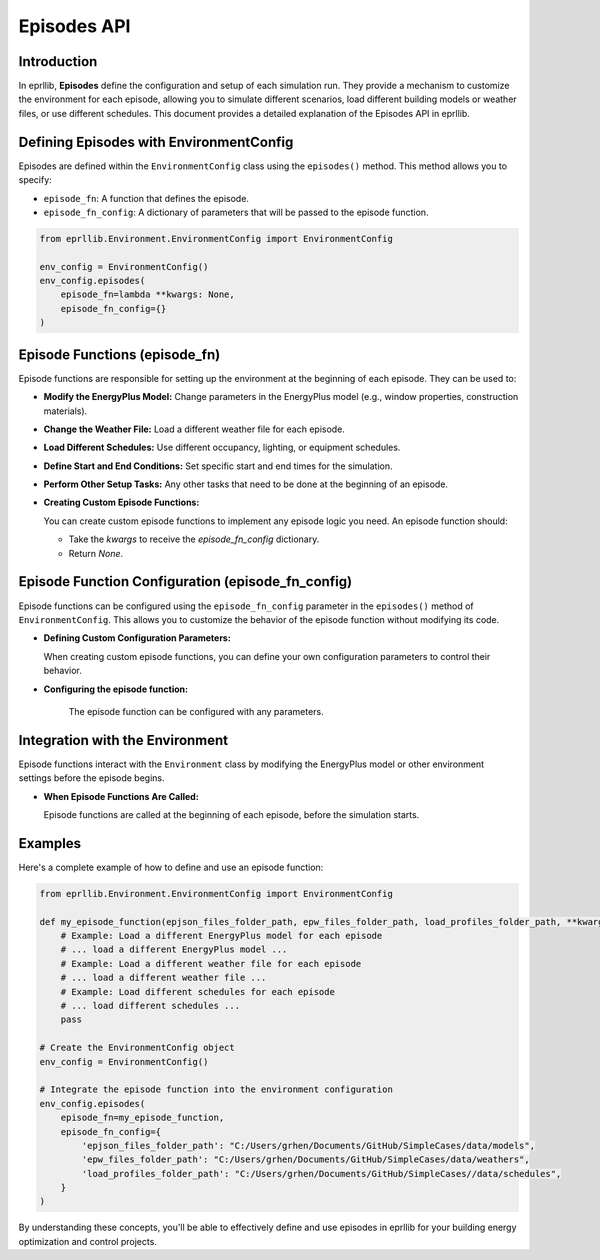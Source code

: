 Episodes API
============

Introduction
------------

In eprllib, **Episodes** define the configuration and setup of each simulation run. They provide a mechanism to customize the environment for each episode, allowing you to simulate different scenarios, load different building models or weather files, or use different schedules. This document provides a detailed explanation of the Episodes API in eprllib.

.. image:: Images/episodes.png
    :width: 600
    :alt: Episodes diagram
    :align: center
    :figclass: align-center
    :caption: Episodes diagram.

Defining Episodes with EnvironmentConfig
----------------------------------------

Episodes are defined within the ``EnvironmentConfig`` class using the ``episodes()`` method. This method allows you to specify:

*   ``episode_fn``: A function that defines the episode.
*   ``episode_fn_config``: A dictionary of parameters that will be passed to the episode function.

.. code-block:: python

    from eprllib.Environment.EnvironmentConfig import EnvironmentConfig

    env_config = EnvironmentConfig()
    env_config.episodes(
        episode_fn=lambda **kwargs: None,
        episode_fn_config={}
    )

Episode Functions (episode_fn)
------------------------------

Episode functions are responsible for setting up the environment at the beginning of each episode. They can be used to:

*   **Modify the EnergyPlus Model:** Change parameters in the EnergyPlus model (e.g., window properties, construction materials).
*   **Change the Weather File:** Load a different weather file for each episode.
*   **Load Different Schedules:** Use different occupancy, lighting, or equipment schedules.
*   **Define Start and End Conditions:** Set specific start and end times for the simulation.
*   **Perform Other Setup Tasks:** Any other tasks that need to be done at the beginning of an episode.

*   **Creating Custom Episode Functions:**

    You can create custom episode functions to implement any episode logic you need. An episode function should:

    *   Take the `kwargs` to receive the `episode_fn_config` dictionary.
    *   Return `None`.

Episode Function Configuration (episode_fn_config)
--------------------------------------------------

Episode functions can be configured using the ``episode_fn_config`` parameter in the ``episodes()`` method of ``EnvironmentConfig``. This allows you to customize the behavior of the episode function without modifying its code.

*   **Defining Custom Configuration Parameters:**

    When creating custom episode functions, you can define your own configuration parameters to control their behavior.

* **Configuring the episode function:**

    The episode function can be configured with any parameters.

Integration with the Environment
--------------------------------

Episode functions interact with the ``Environment`` class by modifying the EnergyPlus model or other environment settings before the episode begins.

*   **When Episode Functions Are Called:**

    Episode functions are called at the beginning of each episode, before the simulation starts.

Examples
--------

Here's a complete example of how to define and use an episode function:

.. code-block:: python

    from eprllib.Environment.EnvironmentConfig import EnvironmentConfig

    def my_episode_function(epjson_files_folder_path, epw_files_folder_path, load_profiles_folder_path, **kwargs):
        # Example: Load a different EnergyPlus model for each episode
        # ... load a different EnergyPlus model ...
        # Example: Load a different weather file for each episode
        # ... load a different weather file ...
        # Example: Load different schedules for each episode
        # ... load different schedules ...
        pass

    # Create the EnvironmentConfig object
    env_config = EnvironmentConfig()

    # Integrate the episode function into the environment configuration
    env_config.episodes(
        episode_fn=my_episode_function,
        episode_fn_config={
            'epjson_files_folder_path': "C:/Users/grhen/Documents/GitHub/SimpleCases/data/models",
            'epw_files_folder_path': "C:/Users/grhen/Documents/GitHub/SimpleCases/data/weathers",
            'load_profiles_folder_path': "C:/Users/grhen/Documents/GitHub/SimpleCases//data/schedules",
        }
    )

By understanding these concepts, you'll be able to effectively define and use episodes in eprllib for your building energy optimization and control projects.
